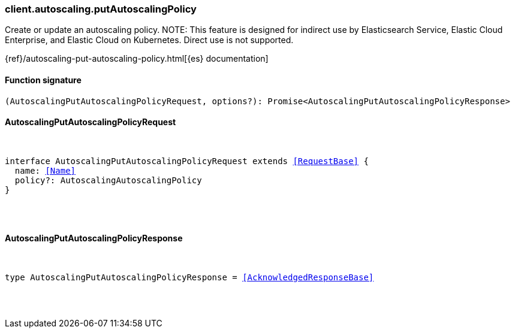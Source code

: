 [[reference-autoscaling-put_autoscaling_policy]]

////////
===========================================================================================================================
||                                                                                                                       ||
||                                                                                                                       ||
||                                                                                                                       ||
||        ██████╗ ███████╗ █████╗ ██████╗ ███╗   ███╗███████╗                                                            ||
||        ██╔══██╗██╔════╝██╔══██╗██╔══██╗████╗ ████║██╔════╝                                                            ||
||        ██████╔╝█████╗  ███████║██║  ██║██╔████╔██║█████╗                                                              ||
||        ██╔══██╗██╔══╝  ██╔══██║██║  ██║██║╚██╔╝██║██╔══╝                                                              ||
||        ██║  ██║███████╗██║  ██║██████╔╝██║ ╚═╝ ██║███████╗                                                            ||
||        ╚═╝  ╚═╝╚══════╝╚═╝  ╚═╝╚═════╝ ╚═╝     ╚═╝╚══════╝                                                            ||
||                                                                                                                       ||
||                                                                                                                       ||
||    This file is autogenerated, DO NOT send pull requests that changes this file directly.                             ||
||    You should update the script that does the generation, which can be found in:                                      ||
||    https://github.com/elastic/elastic-client-generator-js                                                             ||
||                                                                                                                       ||
||    You can run the script with the following command:                                                                 ||
||       npm run elasticsearch -- --version <version>                                                                    ||
||                                                                                                                       ||
||                                                                                                                       ||
||                                                                                                                       ||
===========================================================================================================================
////////

[discrete]
=== client.autoscaling.putAutoscalingPolicy

Create or update an autoscaling policy. NOTE: This feature is designed for indirect use by Elasticsearch Service, Elastic Cloud Enterprise, and Elastic Cloud on Kubernetes. Direct use is not supported.

{ref}/autoscaling-put-autoscaling-policy.html[{es} documentation]

[discrete]
==== Function signature

[source,ts]
----
(AutoscalingPutAutoscalingPolicyRequest, options?): Promise<AutoscalingPutAutoscalingPolicyResponse>
----

[discrete]
==== AutoscalingPutAutoscalingPolicyRequest

[pass]
++++
<pre>
++++
interface AutoscalingPutAutoscalingPolicyRequest extends <<RequestBase>> {
  name: <<Name>>
  policy?: AutoscalingAutoscalingPolicy
}

[pass]
++++
</pre>
++++
[discrete]
==== AutoscalingPutAutoscalingPolicyResponse

[pass]
++++
<pre>
++++
type AutoscalingPutAutoscalingPolicyResponse = <<AcknowledgedResponseBase>>

[pass]
++++
</pre>
++++
